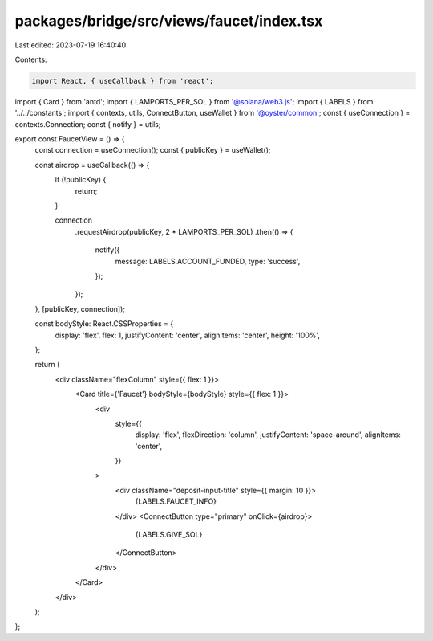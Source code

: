packages/bridge/src/views/faucet/index.tsx
==========================================

Last edited: 2023-07-19 16:40:40

Contents:

.. code-block:: tsx

    import React, { useCallback } from 'react';
import { Card } from 'antd';
import { LAMPORTS_PER_SOL } from '@solana/web3.js';
import { LABELS } from '../../constants';
import { contexts, utils, ConnectButton, useWallet } from '@oyster/common';
const { useConnection } = contexts.Connection;
const { notify } = utils;

export const FaucetView = () => {
  const connection = useConnection();
  const { publicKey } = useWallet();

  const airdrop = useCallback(() => {
    if (!publicKey) {
      return;
    }

    connection
      .requestAirdrop(publicKey, 2 * LAMPORTS_PER_SOL)
      .then(() => {
        notify({
          message: LABELS.ACCOUNT_FUNDED,
          type: 'success',
        });
      });
  }, [publicKey, connection]);

  const bodyStyle: React.CSSProperties = {
    display: 'flex',
    flex: 1,
    justifyContent: 'center',
    alignItems: 'center',
    height: '100%',
  };

  return (
    <div className="flexColumn" style={{ flex: 1 }}>
      <Card title={'Faucet'} bodyStyle={bodyStyle} style={{ flex: 1 }}>
        <div
          style={{
            display: 'flex',
            flexDirection: 'column',
            justifyContent: 'space-around',
            alignItems: 'center',
          }}
        >
          <div className="deposit-input-title" style={{ margin: 10 }}>
            {LABELS.FAUCET_INFO}
          </div>
          <ConnectButton type="primary" onClick={airdrop}>
            {LABELS.GIVE_SOL}
          </ConnectButton>
        </div>
      </Card>
    </div>
  );
};


